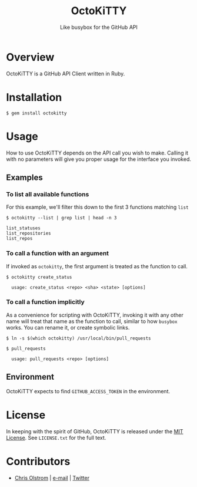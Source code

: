 #+TITLE: OctoKiTTY
#+SUBTITLE: Like busybox for the GitHub API

#+LATEX: \pagebreak

* Overview

OctoKiTTY is a GitHub API Client written in Ruby.

* Installation

#+BEGIN_SRC shell
  $ gem install octokitty
#+END_SRC

* Usage

How to use OctoKiTTY depends on the API call you wish to make. Calling it with
no parameters will give you proper usage for the interface you invoked.

** Examples

*** To list all available functions

For this example, we'll filter this down to the first 3 functions matching ~list~
#+BEGIN_SRC shell
  $ octokitty --list | grep list | head -n 3

  list_statuses
  list_repositories
  list_repos
#+END_SRC

*** To call a function with an argument

If invoked as ~octokitty~, the first argument is treated as the function to call.

#+BEGIN_SRC shell
  $ octokitty create_status

    usage: create_status <repo> <sha> <state> [options]
#+END_SRC

*** To call a function implicitly

As a convenience for scripting with OctoKiTTY, invoking it with any other name
will treat that name as the function to call, similar to how ~busybox~ works.
You can rename it, or create symbolic links.

#+BEGIN_SRC shell
  $ ln -s $(which octokitty) /usr/local/bin/pull_requests

  $ pull_requests

    usage: pull_requests <repo> [options]
#+END_SRC

** Environment

OctoKiTTY expects to find ~GITHUB_ACCESS_TOKEN~ in the environment.

* License

In keeping with the spirit of GitHub, OctoKiTTY is released under the [[https://tldrlegal.com/license/mit-license][MIT
License]]. See ~LICENSE.txt~ for the full text.

* Contributors
- [[https://colstrom.github.io/][Chris Olstrom]] | [[mailto:chris@olstrom.com][e-mail]] | [[https://twitter.com/ChrisOlstrom][Twitter]]
